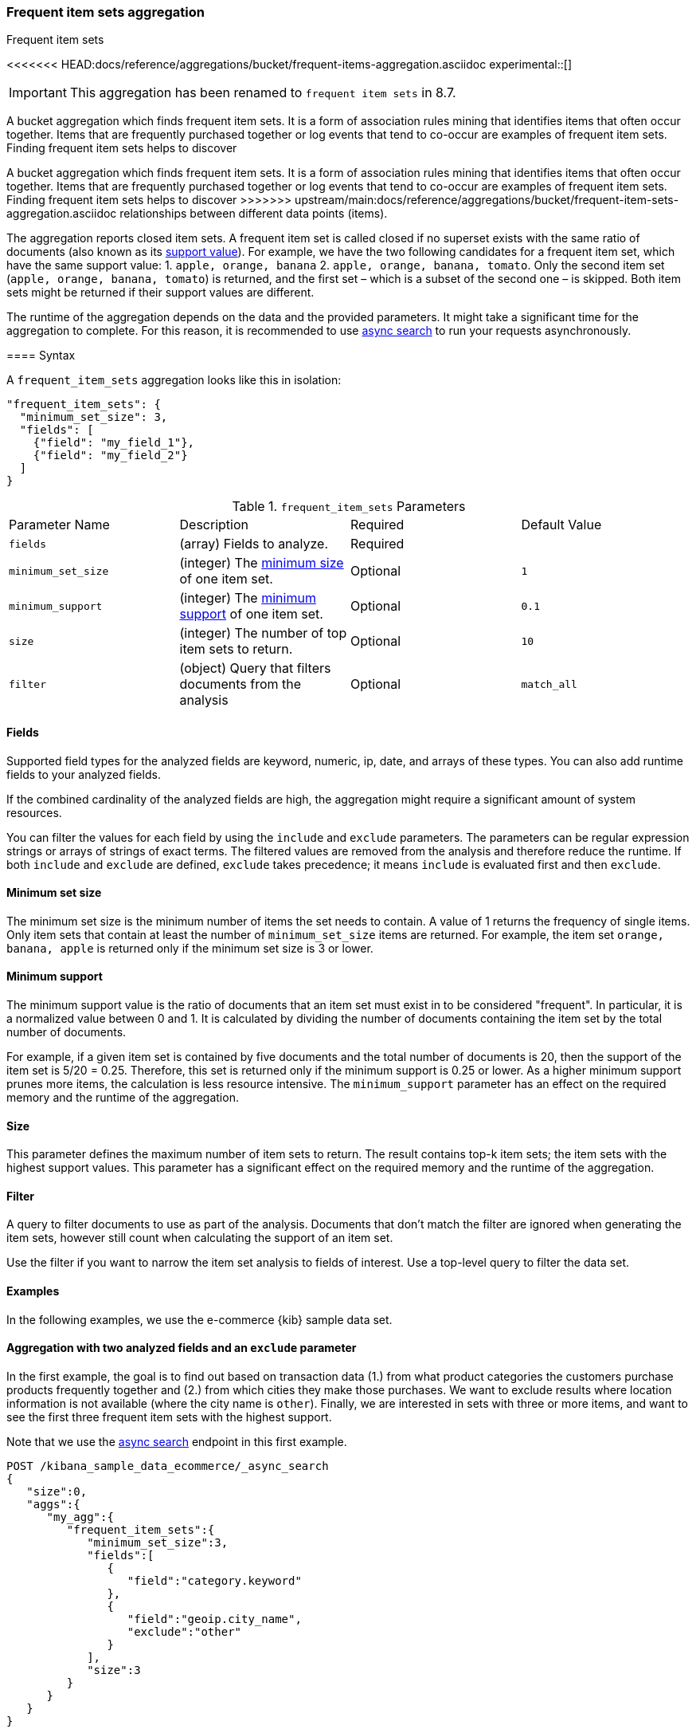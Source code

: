 [[search-aggregations-bucket-frequent-item-sets-aggregation]]
=== Frequent item sets aggregation
++++
<titleabbrev>Frequent item sets</titleabbrev>
++++

<<<<<<< HEAD:docs/reference/aggregations/bucket/frequent-items-aggregation.asciidoc
experimental::[]

IMPORTANT: This aggregation has been renamed to `frequent item sets` in 8.7.

A bucket aggregation which finds frequent item sets. It is a form of association 
rules mining that identifies items that often occur together. Items that are 
frequently purchased together or log events that tend to co-occur are examples 
of frequent item sets. Finding frequent item sets helps to discover 
=======
A bucket aggregation which finds frequent item sets. It is a form of association
rules mining that identifies items that often occur together. Items that are
frequently purchased together or log events that tend to co-occur are examples
of frequent item sets. Finding frequent item sets helps to discover
>>>>>>> upstream/main:docs/reference/aggregations/bucket/frequent-item-sets-aggregation.asciidoc
relationships between different data points (items).

The aggregation reports closed item sets. A frequent item set is called closed
if no superset exists with the same ratio of documents (also known as its
<<frequent-item-sets-minimum-support,support value>>). For example, we have the two
following candidates for a frequent item set, which have the same support value:
1. `apple, orange, banana`
2. `apple, orange, banana, tomato`.
Only the second item set (`apple, orange, banana, tomato`) is returned, and the
first set – which is a subset of the second one – is skipped. Both item sets
might be returned if their support values are different.

The runtime of the aggregation depends on the data and the provided parameters.
It might take a significant time for the aggregation to complete. For this
reason, it is recommended to use <<async-search,async search>> to run your
requests asynchronously.


==== Syntax

A `frequent_item_sets` aggregation looks like this in isolation:

[source,js]
--------------------------------------------------
"frequent_item_sets": {
  "minimum_set_size": 3,
  "fields": [
    {"field": "my_field_1"},
    {"field": "my_field_2"}
  ]
}
--------------------------------------------------
// NOTCONSOLE

.`frequent_item_sets` Parameters
|===
|Parameter Name |Description |Required |Default Value
|`fields` |(array) Fields to analyze. | Required |
|`minimum_set_size` | (integer) The <<frequent-item-sets-minimum-set-size,minimum size>> of one item set. | Optional | `1`
|`minimum_support` | (integer) The <<frequent-item-sets-minimum-support,minimum support>> of one item set. | Optional | `0.1`
|`size` | (integer) The number of top item sets to return. | Optional | `10`
|`filter` | (object) Query that filters documents from the analysis | Optional | `match_all`
|===


[discrete]
[[frequent-item-sets-fields]]
==== Fields

Supported field types for the analyzed fields are keyword, numeric, ip, date,
and arrays of these types. You can also add runtime fields to your analyzed
fields.

If the combined cardinality of the analyzed fields are high, the aggregation
might require a significant amount of system resources.

You can filter the values for each field by using the `include` and `exclude`
parameters. The parameters can be regular expression strings or arrays of
strings of exact terms. The filtered values are removed from the analysis and
therefore reduce the runtime. If both `include` and `exclude` are defined,
`exclude` takes precedence; it means `include` is evaluated first and then
`exclude`.

[discrete]
[[frequent-item-sets-minimum-set-size]]
==== Minimum set size

The minimum set size is the minimum number of items the set needs to contain. A
value of 1 returns the frequency of single items. Only item sets that contain at
least the number of `minimum_set_size` items are returned. For example, the item
set `orange, banana, apple` is returned only if the minimum set size is 3 or
lower.

[discrete]
[[frequent-item-sets-minimum-support]]
==== Minimum support

The minimum support value is the ratio of documents that an item set must exist
in to be considered "frequent". In particular, it is a normalized value between
0 and 1. It is calculated by dividing the number of documents containing the
item set by the total number of documents.

For example, if a given item set is contained by five documents and the total
number of documents is 20, then the support of the item set is 5/20 = 0.25.
Therefore, this set is returned only if the minimum support is 0.25 or lower.
As a higher minimum support prunes more items, the calculation is less resource
intensive. The `minimum_support` parameter has an effect on the required memory
and the runtime of the aggregation.


[discrete]
[[frequent-item-sets-size]]
==== Size

This parameter defines the maximum number of item sets to return. The result
contains top-k item sets; the item sets with the highest support values. This
parameter has a significant effect on the required memory and the runtime of the
aggregation.


[discrete]
[[frequent-item-sets-filter]]
==== Filter

A query to filter documents to use as part of the analysis. Documents that
don't match the filter are ignored when generating the item sets, however still
count when calculating the support of an item set.

Use the filter if you want to narrow the item set analysis to fields of interest.
Use a top-level query to filter the data set.


[discrete]
[[frequent-item-sets-example]]
==== Examples

In the following examples, we use the e-commerce {kib} sample data set.


[discrete]
==== Aggregation with two analyzed fields and an `exclude` parameter

In the first example, the goal is to find out based on transaction data (1.)
from what product categories the customers purchase products frequently together
and (2.) from which cities they make those purchases. We want to exclude results
where location information is not available (where the city name is `other`).
Finally, we are interested in sets with three or more items, and want to see the
first three frequent item sets with the highest support.

Note that we use the <<async-search,async search>> endpoint in this first
example.

[source,console]
-------------------------------------------------
POST /kibana_sample_data_ecommerce/_async_search
{
   "size":0,
   "aggs":{
      "my_agg":{
         "frequent_item_sets":{
            "minimum_set_size":3,
            "fields":[
               {
                  "field":"category.keyword"
               },
               {
                  "field":"geoip.city_name",
                  "exclude":"other"
               }
            ],
            "size":3
         }
      }
   }
}
-------------------------------------------------
// TEST[skip:setup kibana sample data]

The response of the API call above contains an identifier (`id`) of the async
search request. You can use the identifier to retrieve the search results:

[source,console]
-------------------------------------------------
GET /_async_search/<id>
-------------------------------------------------
// TEST[skip:setup kibana sample data]

The API returns a response similar to the following one:

[source,console-result]
-------------------------------------------------
(...)
"aggregations" : {
    "my_agg" : {
      "buckets" : [ <1>
        {
          "key" : { <2>
            "category.keyword" : [
              "Women's Clothing",
              "Women's Shoes"
            ],
            "geoip.city_name" : [
              "New York"
            ]
          },
          "doc_count" : 217, <3>
          "support" : 0.04641711229946524 <4>
        },
        {
          "key" : {
            "category.keyword" : [
              "Women's Clothing",
              "Women's Accessories"
            ],
            "geoip.city_name" : [
              "New York"
            ]
          },
          "doc_count" : 135,
          "support" : 0.028877005347593583
        },
        {
          "key" : {
            "category.keyword" : [
              "Men's Clothing",
              "Men's Shoes"
            ],
            "geoip.city_name" : [
              "Cairo"
            ]
          },
          "doc_count" : 123,
          "support" : 0.026310160427807486
        }
      ],
    (...)
  }
}
-------------------------------------------------
// TEST[skip:setup kibana sample data]

<1> The array of returned item sets.
<2> The `key` object contains one item set. In this case, it consists of two
values of the `category.keyword` field and one value of the `geoip.city_name`.
<3> The number of documents that contain the item set.
<4> The support value of the item set. It is calculated by dividing the number
of documents containing the item set by the total number of documents.

The response shows that the categories customers purchase from most frequently
together are `Women's Clothing` and `Women's Shoes` and customers from New York
tend to buy items from these categories frequently together. In other words,
customers who buy products labelled `Women's Clothing` more likely buy products
also from the `Women's Shoes` category and customers from New York most likely
buy products from these categories together. The item set with the second
highest support is `Women's Clothing` and `Women's Accessories` with customers
mostly from New York. Finally, the item set with the third highest support is
`Men's Clothing` and `Men's Shoes` with customers mostly from Cairo.


[discrete]
==== Aggregation with two analyzed fields and a filter

We take the first example, but want to narrow the item sets to places in Europe.
For that, we add a filter, and this time, we don't use the `exclude` parameter:

[source,console]
-------------------------------------------------
POST /kibana_sample_data_ecommerce/_async_search
{
  "size": 0,
  "aggs": {
    "my_agg": {
      "frequent_item_sets": {
        "minimum_set_size": 3,
        "fields": [
          { "field": "category.keyword" },
          { "field": "geoip.city_name" }
        ],
        "size": 3,
        "filter": {
          "term": {
            "geoip.continent_name": "Europe"
          }
        }
      }
    }
  }
}
-------------------------------------------------
// TEST[skip:setup kibana sample data]

The result will only show item sets that created from documents matching the
filter, namely purchases in Europe. Using `filter`, the calculated `support`
still takes all purchases into acount. That's different than specifying a query
at the top-level, in which case `support` gets calculated only from purchases in
Europe.


[discrete]
==== Analyzing numeric values by using a runtime field

The frequent items aggregation enables you to bucket numeric values by using
<<runtime,runtime fields>>. The next example demonstrates how to use a script to
add a runtime field to your documents called `price_range`, which is
calculated from the taxful total price of the individual transactions. The
runtime field then can be used in the frequent items aggregation as a field to
analyze.


[source,console]
-------------------------------------------------
GET kibana_sample_data_ecommerce/_search
{
  "runtime_mappings": {
    "price_range": {
      "type": "keyword",
      "script": {
        "source": """
           def bucket_start = (long) Math.floor(doc['taxful_total_price'].value / 50) * 50;
           def bucket_end = bucket_start + 50;
           emit(bucket_start.toString() + "-" + bucket_end.toString());
        """
      }
    }
  },
  "size": 0,
  "aggs": {
    "my_agg": {
      "frequent_item_sets": {
        "minimum_set_size": 4,
        "fields": [
          {
            "field": "category.keyword"
          },
          {
            "field": "price_range"
          },
          {
            "field": "geoip.city_name"
          }
        ],
        "size": 3
      }
    }
  }
}
-------------------------------------------------
// TEST[skip:setup kibana sample data]

The API returns a response similar to the following one:

[source,console-result]
-------------------------------------------------
(...)
"aggregations" : {
    "my_agg" : {
      "buckets" : [
        {
          "key" : {
            "category.keyword" : [
              "Women's Clothing",
              "Women's Shoes"
            ],
            "price_range" : [
              "50-100"
            ],
            "geoip.city_name" : [
              "New York"
            ]
          },
          "doc_count" : 100,
          "support" : 0.0213903743315508
        },
        {
          "key" : {
            "category.keyword" : [
              "Women's Clothing",
              "Women's Shoes"
            ],
            "price_range" : [
              "50-100"
            ],
            "geoip.city_name" : [
              "Dubai"
            ]
          },
          "doc_count" : 59,
          "support" : 0.012620320855614974
        },
        {
          "key" : {
            "category.keyword" : [
              "Men's Clothing",
              "Men's Shoes"
            ],
            "price_range" : [
              "50-100"
            ],
            "geoip.city_name" : [
              "Marrakesh"
            ]
          },
          "doc_count" : 53,
          "support" : 0.011336898395721925
        }
      ],
    (...)
    }
  }
-------------------------------------------------
// TEST[skip:setup kibana sample data]

The response shows the categories that customers purchase from most frequently
together, the location of the customers who tend to buy items from these
categories, and the most frequent price ranges of these purchases.
